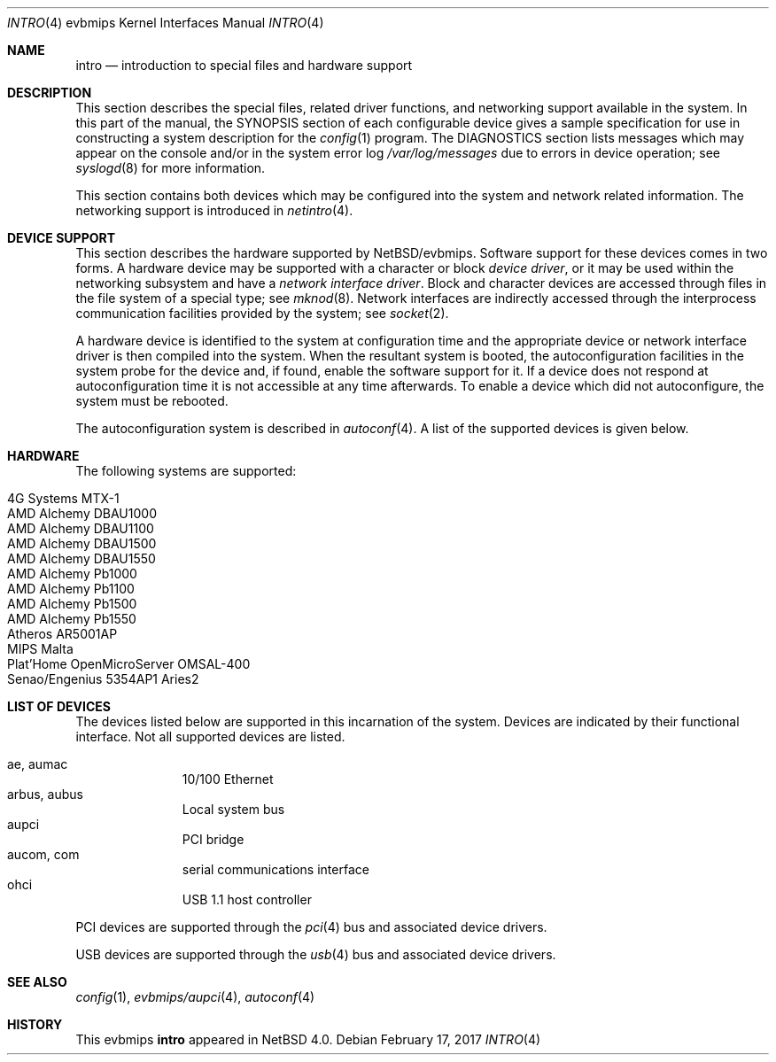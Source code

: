 .\"     $NetBSD: intro.4,v 1.7 2017/02/17 22:24:46 christos Exp $
.\"
.\" Copyright (c) 2003, 2006 The NetBSD Foundation, Inc.
.\" All rights reserved.
.\"
.\" Redistribution and use in source and binary forms, with or without
.\" modification, are permitted provided that the following conditions
.\" are met:
.\" 1. Redistributions of source code must retain the above copyright
.\"    notice, this list of conditions and the following disclaimer.
.\" 2. Redistributions in binary form must reproduce the above copyright
.\"    notice, this list of conditions and the following disclaimer in the
.\"    documentation and/or other materials provided with the distribution.
.\"
.\" THIS SOFTWARE IS PROVIDED BY THE NETBSD FOUNDATION, INC. AND CONTRIBUTORS
.\" ``AS IS'' AND ANY EXPRESS OR IMPLIED WARRANTIES, INCLUDING, BUT NOT LIMITED
.\" TO, THE IMPLIED WARRANTIES OF MERCHANTABILITY AND FITNESS FOR A PARTICULAR
.\" PURPOSE ARE DISCLAIMED.  IN NO EVENT SHALL THE FOUNDATION OR CONTRIBUTORS
.\" BE LIABLE FOR ANY DIRECT, INDIRECT, INCIDENTAL, SPECIAL, EXEMPLARY, OR
.\" CONSEQUENTIAL DAMAGES (INCLUDING, BUT NOT LIMITED TO, PROCUREMENT OF
.\" SUBSTITUTE GOODS OR SERVICES; LOSS OF USE, DATA, OR PROFITS; OR BUSINESS
.\" INTERRUPTION) HOWEVER CAUSED AND ON ANY THEORY OF LIABILITY, WHETHER IN
.\" CONTRACT, STRICT LIABILITY, OR TORT (INCLUDING NEGLIGENCE OR OTHERWISE)
.\" ARISING IN ANY WAY OUT OF THE USE OF THIS SOFTWARE, EVEN IF ADVISED OF THE
.\" POSSIBILITY OF SUCH DAMAGE.
.\"
.Dd February 17, 2017
.Dt INTRO 4 evbmips
.Os
.Sh NAME
.Nm intro
.Nd introduction to special files and hardware support
.Sh DESCRIPTION
This section describes the special files, related driver functions,
and networking support available in the system.
In this part of the manual, the
.Tn SYNOPSIS
section of each configurable device gives a sample specification
for use in constructing a system description for the
.Xr config 1
program.
The
.Tn DIAGNOSTICS
section lists messages which may appear on the console
and/or in the system error log
.Pa /var/log/messages
due to errors in device operation; see
.Xr syslogd 8
for more information.
.Pp
This section contains both devices which may be configured into
the system and network related information.
The networking support is introduced in
.Xr netintro 4 .
.Sh DEVICE SUPPORT
This section describes the hardware supported by
.Nx Ns /evbmips .
Software support for these devices comes in two forms.
A hardware device may be supported with a character or block
.Em device driver ,
or it may be used within the networking subsystem and have a
.Em network interface driver .
Block and character devices are accessed through files in the file
system of a special type; see
.Xr mknod 8 .
Network interfaces are indirectly accessed through the interprocess
communication facilities provided by the system; see
.Xr socket 2 .
.Pp
A hardware device is identified to the system at configuration time
and the appropriate device or network interface driver is then
compiled into the system.
When the resultant system is booted, the autoconfiguration facilities
in the system probe for the device and, if found, enable the software
support for it.
If a device does not respond at autoconfiguration time it is not
accessible at any time afterwards.
To enable a device which did not autoconfigure, the system must be
rebooted.
.Pp
The autoconfiguration system is described in
.Xr autoconf 4 .
A list of the supported devices is given below.
.Sh HARDWARE
The following systems are supported:
.Pp
.Bl -tag -width XXXXXX -offset indent -compact
.It 4G Systems MTX-1
.It AMD Alchemy DBAU1000
.It AMD Alchemy DBAU1100
.It AMD Alchemy DBAU1500
.It AMD Alchemy DBAU1550
.It AMD Alchemy Pb1000
.It AMD Alchemy Pb1100
.It AMD Alchemy Pb1500
.It AMD Alchemy Pb1550
.It Atheros AR5001AP
.It MIPS Malta
.It Plat'Home OpenMicroServer OMSAL-400
.It Senao/Engenius 5354AP1 Aries2
.El
.Sh LIST OF DEVICES
The devices listed below are supported in this incarnation of the
system.
Devices are indicated by their functional interface.
Not all supported devices are listed.
.Pp
.Bl -tag -width com -offset indent -compact
.It ae, aumac
10/100 Ethernet
.It arbus, aubus
Local system bus
.It aupci
PCI bridge
.It aucom, com
serial communications interface
.It ohci
USB 1.1 host controller
.El
.Pp
PCI devices are supported through the
.Xr pci 4
bus and associated device drivers.
.Pp
USB devices are supported through the
.Xr usb 4
bus and associated device drivers.
.\" .Sh UNSUPPORTED DEVICES
.\" The following devices are not supported, due to unavailability of
.\" either documentation or sample hardware:
.\" .Pp
.\" .Bl -tag -width XXXXX -offset indent -compact
.\" .It not yet
.\" .El
.\" .Pp
.Sh SEE ALSO
.Xr config 1 ,
.Xr evbmips/aupci 4 ,
.Xr autoconf 4
.Sh HISTORY
This
.Tn evbmips
.Nm intro
appeared in
.Nx 4.0 .
